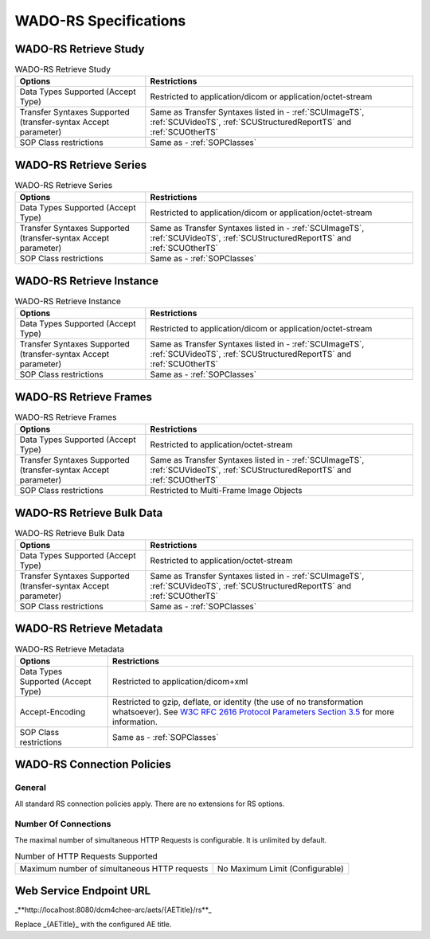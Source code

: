 WADO-RS Specifications
^^^^^^^^^^^^^^^^^^^^^^

.. _wado-rs-retrieve-study:

WADO-RS Retrieve Study
""""""""""""""""""""""

.. csv-table:: WADO-RS Retrieve Study
   :header: "Options", "Restrictions"

   "Data Types Supported (Accept Type)", "Restricted to application/dicom or application/octet-stream"
   "Transfer Syntaxes Supported (transfer-syntax Accept parameter)", "Same as Transfer Syntaxes listed in - :ref:`SCUImageTS`, :ref:`SCUVideoTS`, :ref:`SCUStructuredReportTS` and :ref:`SCUOtherTS`"
   "SOP Class restrictions", "Same as - :ref:`SOPClasses`"

.. _wado-rs-retrieve-series:

WADO-RS Retrieve Series
"""""""""""""""""""""""

.. csv-table:: WADO-RS Retrieve Series
   :header: "Options", "Restrictions"

   "Data Types Supported (Accept Type)", "Restricted to application/dicom or application/octet-stream"
   "Transfer Syntaxes Supported (transfer-syntax Accept parameter)", "Same as Transfer Syntaxes listed in - :ref:`SCUImageTS`, :ref:`SCUVideoTS`, :ref:`SCUStructuredReportTS` and :ref:`SCUOtherTS`"
   "SOP Class restrictions", "Same as - :ref:`SOPClasses`"

.. _wado-rs-retrieve-instance:

WADO-RS Retrieve Instance
"""""""""""""""""""""""""

.. csv-table:: WADO-RS Retrieve Instance
   :header: "Options", "Restrictions"

   "Data Types Supported (Accept Type)", "Restricted to application/dicom or application/octet-stream"
   "Transfer Syntaxes Supported (transfer-syntax Accept parameter)", "Same as Transfer Syntaxes listed in - :ref:`SCUImageTS`, :ref:`SCUVideoTS`, :ref:`SCUStructuredReportTS` and :ref:`SCUOtherTS`"
   "SOP Class restrictions", "Same as - :ref:`SOPClasses`"

.. _wado-rs-retrieve-frames:

WADO-RS Retrieve Frames
"""""""""""""""""""""""

.. csv-table:: WADO-RS Retrieve Frames
   :header: "Options", "Restrictions"

   "Data Types Supported (Accept Type)", "Restricted to application/octet-stream"
   "Transfer Syntaxes Supported (transfer-syntax Accept parameter)", "Same as Transfer Syntaxes listed in - :ref:`SCUImageTS`, :ref:`SCUVideoTS`, :ref:`SCUStructuredReportTS` and :ref:`SCUOtherTS`"
   "SOP Class restrictions", "Restricted to Multi-Frame Image Objects"

.. _wado-rs-retrieve-bulkdata:

WADO-RS Retrieve Bulk Data
""""""""""""""""""""""""""

.. csv-table:: WADO-RS Retrieve Bulk Data
   :header: "Options", "Restrictions"

   "Data Types Supported (Accept Type)", "Restricted to application/octet-stream"
   "Transfer Syntaxes Supported (transfer-syntax Accept parameter)", "Same as Transfer Syntaxes listed in - :ref:`SCUImageTS`, :ref:`SCUVideoTS`, :ref:`SCUStructuredReportTS` and :ref:`SCUOtherTS`"
   "SOP Class restrictions", "Same as - :ref:`SOPClasses`"

.. _wado-rs-retrieve-metadata:

WADO-RS Retrieve Metadata
"""""""""""""""""""""""""

.. csv-table:: WADO-RS Retrieve Metadata
   :header: "Options", "Restrictions"

   "Data Types Supported (Accept Type)", "Restricted to application/dicom+xml"
   "Accept-Encoding", "Restricted to gzip, deflate, or identity (the use of no transformation whatsoever). See `W3C RFC 2616 Protocol Parameters Section 3.5 <http://www.w3.org/Protocols/rfc2616/rfc2616-sec3.html>`_ for more information."
   "SOP Class restrictions", "Same as - :ref:`SOPClasses`"

.. _wado-rs-connection-policies:

WADO-RS Connection Policies
"""""""""""""""""""""""""""

.. _wado-rs-general:

General
'''''''
All standard RS connection policies apply. There are no extensions for RS options.

.. _wado-rs-number-of-connections:

Number Of Connections
'''''''''''''''''''''
The maximal number of simultaneous HTTP Requests is configurable. It is unlimited by default.

.. csv-table:: Number of HTTP Requests Supported

   "Maximum number of simultaneous HTTP requests", "No Maximum Limit (Configurable)"

.. _endpoint-url:

Web Service Endpoint URL
""""""""""""""""""""""""

_**http://localhost:8080/dcm4chee-arc/aets/{AETitle}/rs**_

Replace _{AETitle}_ with the configured AE title.